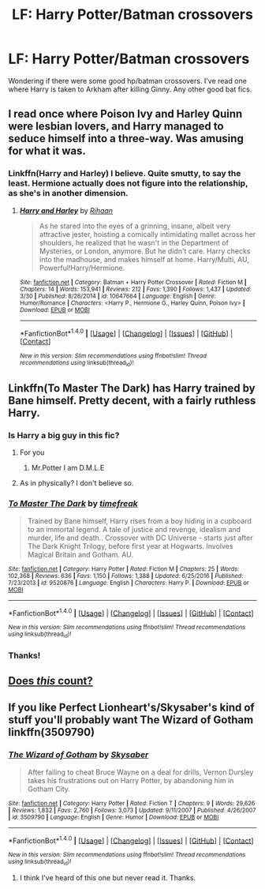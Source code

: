 #+TITLE: LF: Harry Potter/Batman crossovers

* LF: Harry Potter/Batman crossovers
:PROPERTIES:
:Score: 6
:DateUnix: 1509838783.0
:DateShort: 2017-Nov-05
:FlairText: Request
:END:
Wondering if there were some good hp/batman crossovers. I've read one where Harry is taken to Arkham after killing Ginny. Any other good bat fics.


** I read once where Poison Ivy and Harley Quinn were lesbian lovers, and Harry managed to seduce himself into a three-way. Was amusing for what it was.
:PROPERTIES:
:Author: Lord_Anarchy
:Score: 6
:DateUnix: 1509847663.0
:DateShort: 2017-Nov-05
:END:

*** Linkffn(Harry and Harley) I believe. Quite smutty, to say the least. Hermione actually does not figure into the relationship, as she's in another dimension.
:PROPERTIES:
:Author: Averant
:Score: 3
:DateUnix: 1509848424.0
:DateShort: 2017-Nov-05
:END:

**** [[http://www.fanfiction.net/s/10647664/1/][*/Harry and Harley/*]] by [[https://www.fanfiction.net/u/1439313/Rihaan][/Rihaan/]]

#+begin_quote
  As he stared into the eyes of a grinning, insane, albeit very attractive jester, hoisting a comically intimidating mallet across her shoulders, he realized that he wasn't in the Department of Mysteries, or London, anymore. But he didn't care. Harry checks into the madhouse, and makes himself at home. Harry/Multi, AU, Powerful!Harry/Hermione.
#+end_quote

^{/Site/: [[http://www.fanfiction.net/][fanfiction.net]] *|* /Category/: Batman + Harry Potter Crossover *|* /Rated/: Fiction M *|* /Chapters/: 14 *|* /Words/: 153,941 *|* /Reviews/: 212 *|* /Favs/: 1,390 *|* /Follows/: 1,437 *|* /Updated/: 3/30 *|* /Published/: 8/26/2014 *|* /id/: 10647664 *|* /Language/: English *|* /Genre/: Humor/Romance *|* /Characters/: <Harry P., Hermione G., Harley Quinn, Poison Ivy> *|* /Download/: [[http://www.ff2ebook.com/old/ffn-bot/index.php?id=10647664&source=ff&filetype=epub][EPUB]] or [[http://www.ff2ebook.com/old/ffn-bot/index.php?id=10647664&source=ff&filetype=mobi][MOBI]]}

--------------

*FanfictionBot*^{1.4.0} *|* [[[https://github.com/tusing/reddit-ffn-bot/wiki/Usage][Usage]]] | [[[https://github.com/tusing/reddit-ffn-bot/wiki/Changelog][Changelog]]] | [[[https://github.com/tusing/reddit-ffn-bot/issues/][Issues]]] | [[[https://github.com/tusing/reddit-ffn-bot/][GitHub]]] | [[[https://www.reddit.com/message/compose?to=tusing][Contact]]]

^{/New in this version: Slim recommendations using/ ffnbot!slim! /Thread recommendations using/ linksub(thread_id)!}
:PROPERTIES:
:Author: FanfictionBot
:Score: 1
:DateUnix: 1509848466.0
:DateShort: 2017-Nov-05
:END:


** Linkffn(To Master The Dark) has Harry trained by Bane himself. Pretty decent, with a fairly ruthless Harry.
:PROPERTIES:
:Author: Averant
:Score: 1
:DateUnix: 1509844147.0
:DateShort: 2017-Nov-05
:END:

*** Is Harry a big guy in this fic?
:PROPERTIES:
:Author: Scarlet_maximoff
:Score: 6
:DateUnix: 1509844827.0
:DateShort: 2017-Nov-05
:END:

**** For you
:PROPERTIES:
:Author: CrystalWeeb
:Score: 5
:DateUnix: 1509914038.0
:DateShort: 2017-Nov-06
:END:

***** Mr.Potter I am D.M.L.E
:PROPERTIES:
:Author: Scarlet_maximoff
:Score: 2
:DateUnix: 1509923446.0
:DateShort: 2017-Nov-06
:END:


**** As in physically? I don't believe so.
:PROPERTIES:
:Author: Averant
:Score: 1
:DateUnix: 1509845290.0
:DateShort: 2017-Nov-05
:END:


*** [[http://www.fanfiction.net/s/9520876/1/][*/To Master The Dark/*]] by [[https://www.fanfiction.net/u/2502737/timefreak][/timefreak/]]

#+begin_quote
  Trained by Bane himself, Harry rises from a boy hiding in a cupboard to an immortal legend. A tale of justice and revenge, idealism and murder, life and death.. Crossover with DC Universe - starts just after The Dark Knight Trilogy, before first year at Hogwarts. Involves Magical Britain and Gotham. AU.
#+end_quote

^{/Site/: [[http://www.fanfiction.net/][fanfiction.net]] *|* /Category/: Harry Potter *|* /Rated/: Fiction M *|* /Chapters/: 25 *|* /Words/: 102,368 *|* /Reviews/: 636 *|* /Favs/: 1,150 *|* /Follows/: 1,388 *|* /Updated/: 6/25/2016 *|* /Published/: 7/23/2013 *|* /id/: 9520876 *|* /Language/: English *|* /Characters/: Harry P. *|* /Download/: [[http://www.ff2ebook.com/old/ffn-bot/index.php?id=9520876&source=ff&filetype=epub][EPUB]] or [[http://www.ff2ebook.com/old/ffn-bot/index.php?id=9520876&source=ff&filetype=mobi][MOBI]]}

--------------

*FanfictionBot*^{1.4.0} *|* [[[https://github.com/tusing/reddit-ffn-bot/wiki/Usage][Usage]]] | [[[https://github.com/tusing/reddit-ffn-bot/wiki/Changelog][Changelog]]] | [[[https://github.com/tusing/reddit-ffn-bot/issues/][Issues]]] | [[[https://github.com/tusing/reddit-ffn-bot/][GitHub]]] | [[[https://www.reddit.com/message/compose?to=tusing][Contact]]]

^{/New in this version: Slim recommendations using/ ffnbot!slim! /Thread recommendations using/ linksub(thread_id)!}
:PROPERTIES:
:Author: FanfictionBot
:Score: 1
:DateUnix: 1509844172.0
:DateShort: 2017-Nov-05
:END:


*** Thanks!
:PROPERTIES:
:Score: 1
:DateUnix: 1509848025.0
:DateShort: 2017-Nov-05
:END:


** [[https://www.youtube.com/watch?v=IjvR1dyIhvU][Does /this/ count?]]
:PROPERTIES:
:Author: MolochDhalgren
:Score: 1
:DateUnix: 1509865166.0
:DateShort: 2017-Nov-05
:END:


** If you like Perfect Lionheart's/Skysaber's kind of stuff you'll probably want The Wizard of Gotham linkffn(3509790)
:PROPERTIES:
:Author: Krististrasza
:Score: 1
:DateUnix: 1509886112.0
:DateShort: 2017-Nov-05
:END:

*** [[http://www.fanfiction.net/s/3509790/1/][*/The Wizard of Gotham/*]] by [[https://www.fanfiction.net/u/40569/Skysaber][/Skysaber/]]

#+begin_quote
  After failing to cheat Bruce Wayne on a deal for drills, Vernon Dursley takes his frustrations out on Harry Potter, by abandoning him in Gotham City.
#+end_quote

^{/Site/: [[http://www.fanfiction.net/][fanfiction.net]] *|* /Category/: Harry Potter *|* /Rated/: Fiction T *|* /Chapters/: 9 *|* /Words/: 29,626 *|* /Reviews/: 1,832 *|* /Favs/: 2,760 *|* /Follows/: 3,073 *|* /Updated/: 9/11/2007 *|* /Published/: 4/26/2007 *|* /id/: 3509790 *|* /Language/: English *|* /Genre/: Humor *|* /Download/: [[http://www.ff2ebook.com/old/ffn-bot/index.php?id=3509790&source=ff&filetype=epub][EPUB]] or [[http://www.ff2ebook.com/old/ffn-bot/index.php?id=3509790&source=ff&filetype=mobi][MOBI]]}

--------------

*FanfictionBot*^{1.4.0} *|* [[[https://github.com/tusing/reddit-ffn-bot/wiki/Usage][Usage]]] | [[[https://github.com/tusing/reddit-ffn-bot/wiki/Changelog][Changelog]]] | [[[https://github.com/tusing/reddit-ffn-bot/issues/][Issues]]] | [[[https://github.com/tusing/reddit-ffn-bot/][GitHub]]] | [[[https://www.reddit.com/message/compose?to=tusing][Contact]]]

^{/New in this version: Slim recommendations using/ ffnbot!slim! /Thread recommendations using/ linksub(thread_id)!}
:PROPERTIES:
:Author: FanfictionBot
:Score: 1
:DateUnix: 1509886145.0
:DateShort: 2017-Nov-05
:END:

**** I think I've heard of this one but never read it. Thanks.
:PROPERTIES:
:Score: 1
:DateUnix: 1509896969.0
:DateShort: 2017-Nov-05
:END:
